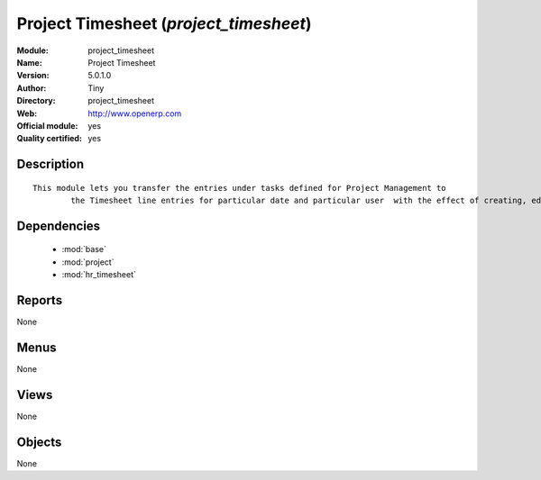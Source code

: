 
.. module:: project_timesheet
    :synopsis: Project Timesheet (Official, Quality Certified)
    :noindex:
.. 

.. raw:: html

    <link rel="stylesheet" href="../_static/hide_objects_in_sidebar.css" type="text/css" />

Project Timesheet (*project_timesheet*)
=======================================
:Module: project_timesheet
:Name: Project Timesheet
:Version: 5.0.1.0
:Author: Tiny
:Directory: project_timesheet
:Web: http://www.openerp.com
:Official module: yes
:Quality certified: yes

Description
-----------

::

  This module lets you transfer the entries under tasks defined for Project Management to
          the Timesheet line entries for particular date and particular user  with the effect of creating, editing and deleting either ways.

Dependencies
------------

 * :mod:`base`
 * :mod:`project`
 * :mod:`hr_timesheet`

Reports
-------

None


Menus
-------


None


Views
-----


None



Objects
-------

None
